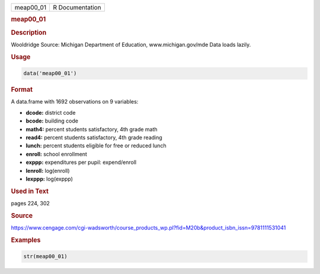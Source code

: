 .. container::

   ========= ===============
   meap00_01 R Documentation
   ========= ===============

   .. rubric:: meap00_01
      :name: meap00_01

   .. rubric:: Description
      :name: description

   Wooldridge Source: Michigan Department of Education,
   www.michigan.gov/mde Data loads lazily.

   .. rubric:: Usage
      :name: usage

   .. code:: R

      data('meap00_01')

   .. rubric:: Format
      :name: format

   A data.frame with 1692 observations on 9 variables:

   -  **dcode:** district code

   -  **bcode:** building code

   -  **math4:** percent students satisfactory, 4th grade math

   -  **read4:** percent students satisfactory, 4th grade reading

   -  **lunch:** percent students eligible for free or reduced lunch

   -  **enroll:** school enrollment

   -  **exppp:** expenditures per pupil: expend/enroll

   -  **lenroll:** log(enroll)

   -  **lexppp:** log(exppp)

   .. rubric:: Used in Text
      :name: used-in-text

   pages 224, 302

   .. rubric:: Source
      :name: source

   https://www.cengage.com/cgi-wadsworth/course_products_wp.pl?fid=M20b&product_isbn_issn=9781111531041

   .. rubric:: Examples
      :name: examples

   .. code:: R

       str(meap00_01)
